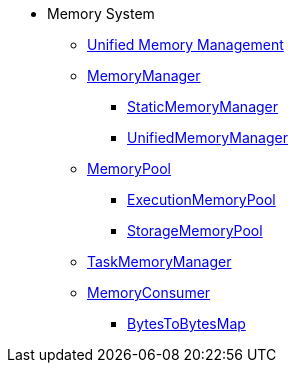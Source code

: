 * Memory System

** xref:spark-memory-unified-memory-management.adoc[Unified Memory Management]

** xref:MemoryManager.adoc[MemoryManager]
*** xref:StaticMemoryManager.adoc[StaticMemoryManager]
*** xref:UnifiedMemoryManager.adoc[UnifiedMemoryManager]

** xref:MemoryPool.adoc[MemoryPool]
*** xref:ExecutionMemoryPool.adoc[ExecutionMemoryPool]
*** xref:StorageMemoryPool.adoc[StorageMemoryPool]

** xref:TaskMemoryManager.adoc[TaskMemoryManager]

** xref:MemoryConsumer.adoc[MemoryConsumer]
*** xref:BytesToBytesMap.adoc[BytesToBytesMap]
